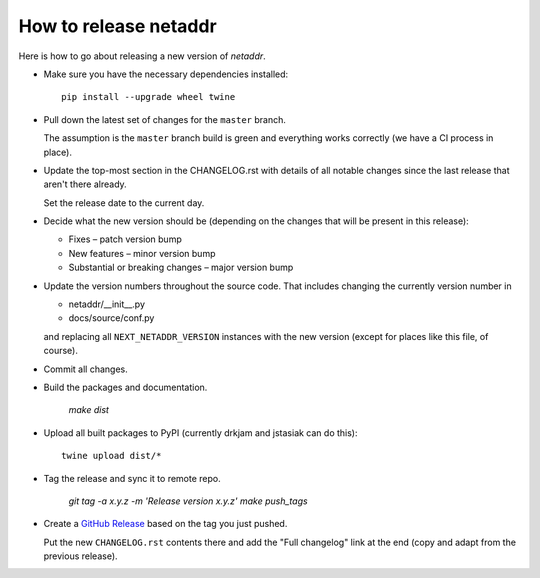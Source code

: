 ----------------------
How to release netaddr
----------------------

Here is how to go about releasing a new version of `netaddr`.

* Make sure you have the necessary dependencies installed:

  ::

    pip install --upgrade wheel twine

* Pull down the latest set of changes for the ``master`` branch.

  The assumption is the ``master`` branch build is green and everything works correctly
  (we have a CI process in place).

* Update the top-most section in the CHANGELOG.rst with details of all notable
  changes since the last release that aren't there already.

  Set the release date to the current day.

* Decide what the new version should be (depending on the changes that will be present
  in this release):

  * Fixes – patch version bump
  * New features – minor version bump
  * Substantial or breaking changes – major version bump

* Update the version numbers throughout the source code. That includes changing the currently
  version number in

  - netaddr/__init__.py
  - docs/source/conf.py

  and replacing all ``NEXT_NETADDR_VERSION`` instances with the new version (except for places
  like this file, of course).

* Commit all changes.

* Build the packages and documentation.

    `make dist`

* Upload all built packages to PyPI (currently drkjam and jstasiak can do this)::

    twine upload dist/*

* Tag the release and sync it to remote repo.

    `git tag -a x.y.z -m 'Release version x.y.z'`
    `make push_tags`

* Create a `GitHub Release <https://github.com/netaddr/netaddr/releases/new>`_ based on
  the tag you just pushed.

  Put the new ``CHANGELOG.rst`` contents there and add the "Full changelog" link at the
  end (copy and adapt from the previous release).
